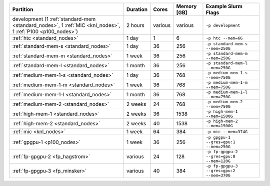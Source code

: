 .. rst-class:: table 

========================================================================================================== ======== ======= =========== ==================================================
Partition                                                                                                  Duration Cores   Memory [GB] Example Slurm Flags                                       
========================================================================================================== ======== ======= =========== ==================================================
development (1 :ref:`standard-mem <standard_nodes>`, 1 :ref:`MIC <knl_nodes>`, 1 :ref:`P100 <p100_nodes>`) 2 hours  various various     ``-p development``                                
:ref:`htc <standard_nodes>`                                                                                1 day    1       6           ``-p htc --mem=6G``                               
:ref:`standard-mem-s <standard_nodes>`                                                                     1 day    36      256         ``-p standard-mem-s --mem=250G``      
:ref:`standard-mem-m <standard_nodes>`                                                                     1 week   36      256         ``-p standard-mem-m --mem=250G``      
:ref:`standard-mem-l <standard_nodes>`                                                                     1 month  36      256         ``-p standard-mem-l --mem=250G``      
:ref:`medium-mem-1-s <standard_nodes>`                                                                     1 day    36      768         ``-p medium-mem-1-s --mem=750G``      
:ref:`medium-mem-1-m <standard_nodes>`                                                                     1 week   36      768         ``-p medium-mem-1-m --mem=750G``      
:ref:`medium-mem-1-l <standard_nodes>`                                                                     1 month  36      768         ``-p medium-mem-1-l --mem=750G``      
:ref:`medium-mem-2 <standard_nodes>`                                                                       2 weeks  24      768         ``-p medium-mem-2 --mem=750G``        
:ref:`high-mem-1 <standard_nodes>`                                                                         2 weeks  36      1538        ``-p high-mem-1 --mem=1500G``         
:ref:`high-mem-2 <standard_nodes>`                                                                         2 weeks  40      1538        ``-p high-mem-2 --mem=1500G``         
:ref:`mic <knl_nodes>`                                                                                     1 week   64      384         ``-p mic --mem=374G``                 
:ref:`gpgpu-1 <p100_nodes>`                                                                                1 week   36      256         ``-p gpgpu-1 --gres=gpu:1 --mem=250G``
:ref:`fp-gpgpu-2 <fp_hagstrom>`                                                                            various  24      128         ``-p fp-gpgpu-2 --gres=gpu:8 --mem=120G``
:ref:`fp-gpgpu-3 <fp_minsker>`                                                                             various  40      384         ``-p fp-gpgpu-3 --gres=gpu:2 --mem=370G``
========================================================================================================== ======== ======= =========== ==================================================
